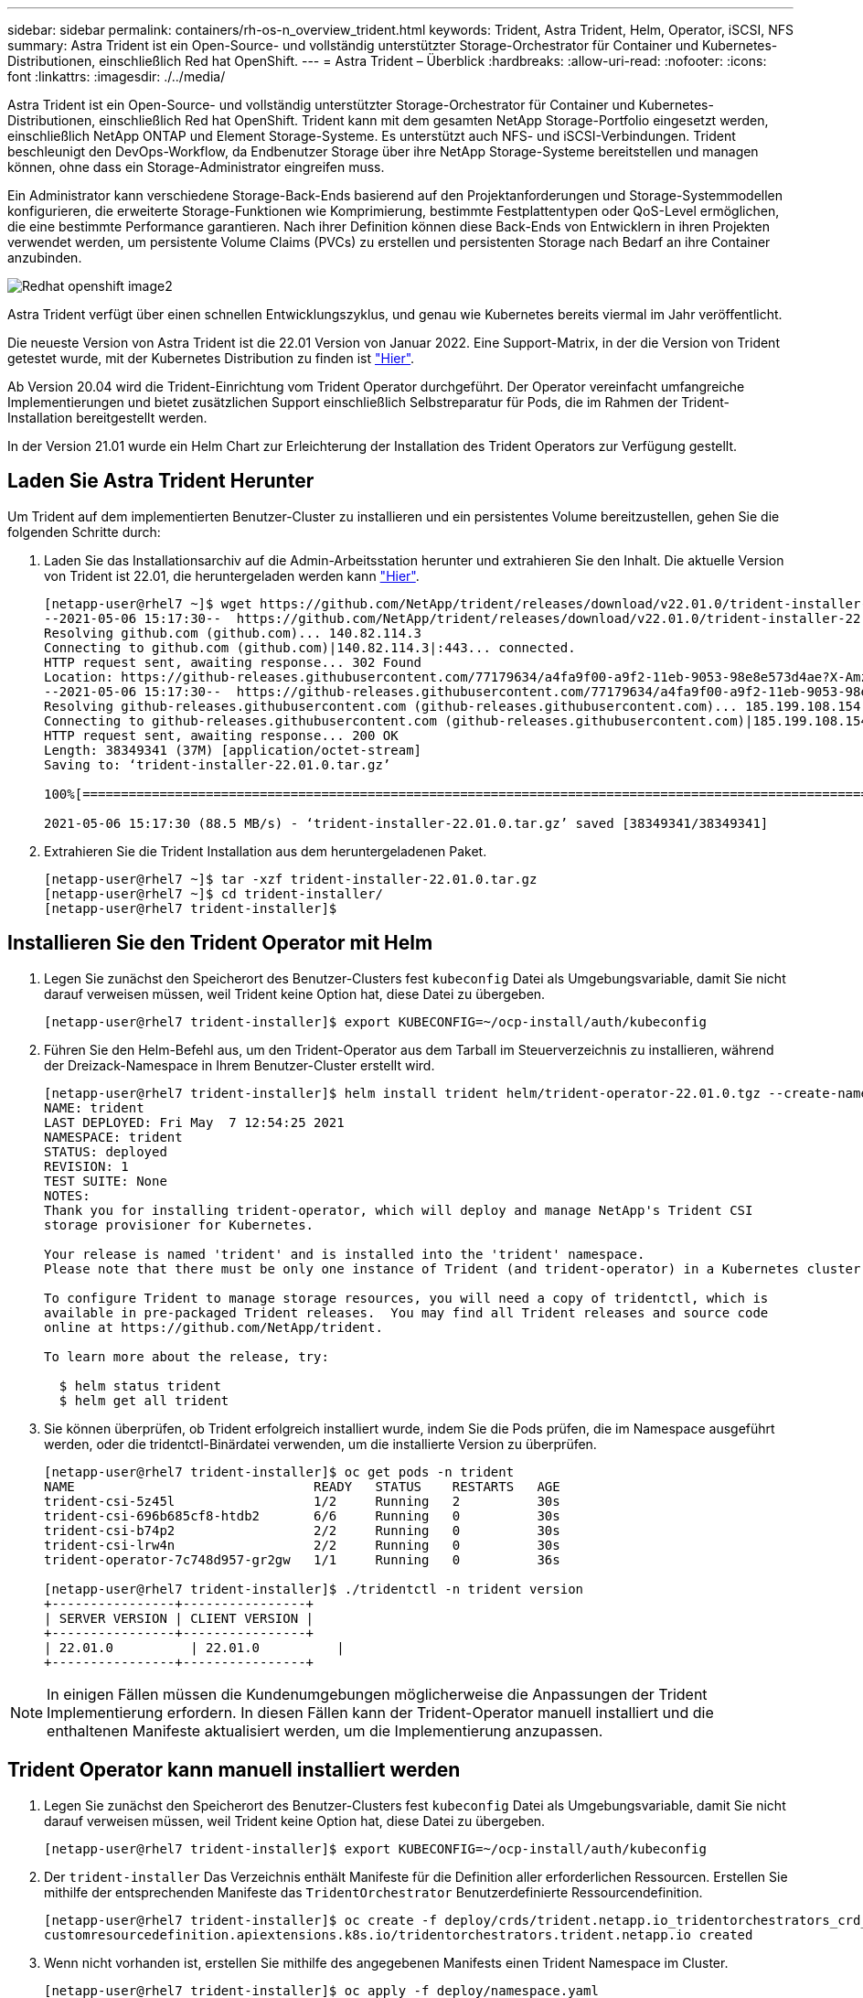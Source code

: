 ---
sidebar: sidebar 
permalink: containers/rh-os-n_overview_trident.html 
keywords: Trident, Astra Trident, Helm, Operator, iSCSI, NFS 
summary: Astra Trident ist ein Open-Source- und vollständig unterstützter Storage-Orchestrator für Container und Kubernetes-Distributionen, einschließlich Red hat OpenShift. 
---
= Astra Trident – Überblick
:hardbreaks:
:allow-uri-read: 
:nofooter: 
:icons: font
:linkattrs: 
:imagesdir: ./../media/


[role="lead"]
Astra Trident ist ein Open-Source- und vollständig unterstützter Storage-Orchestrator für Container und Kubernetes-Distributionen, einschließlich Red hat OpenShift. Trident kann mit dem gesamten NetApp Storage-Portfolio eingesetzt werden, einschließlich NetApp ONTAP und Element Storage-Systeme. Es unterstützt auch NFS- und iSCSI-Verbindungen. Trident beschleunigt den DevOps-Workflow, da Endbenutzer Storage über ihre NetApp Storage-Systeme bereitstellen und managen können, ohne dass ein Storage-Administrator eingreifen muss.

Ein Administrator kann verschiedene Storage-Back-Ends basierend auf den Projektanforderungen und Storage-Systemmodellen konfigurieren, die erweiterte Storage-Funktionen wie Komprimierung, bestimmte Festplattentypen oder QoS-Level ermöglichen, die eine bestimmte Performance garantieren. Nach ihrer Definition können diese Back-Ends von Entwicklern in ihren Projekten verwendet werden, um persistente Volume Claims (PVCs) zu erstellen und persistenten Storage nach Bedarf an ihre Container anzubinden.

image::redhat_openshift_image2.png[Redhat openshift image2]

Astra Trident verfügt über einen schnellen Entwicklungszyklus, und genau wie Kubernetes bereits viermal im Jahr veröffentlicht.

Die neueste Version von Astra Trident ist die 22.01 Version von Januar 2022. Eine Support-Matrix, in der die Version von Trident getestet wurde, mit der Kubernetes Distribution zu finden ist https://docs.netapp.com/us-en/trident/trident-get-started/requirements.html#supported-frontends-orchestrators["Hier"].

Ab Version 20.04 wird die Trident-Einrichtung vom Trident Operator durchgeführt. Der Operator vereinfacht umfangreiche Implementierungen und bietet zusätzlichen Support einschließlich Selbstreparatur für Pods, die im Rahmen der Trident-Installation bereitgestellt werden.

In der Version 21.01 wurde ein Helm Chart zur Erleichterung der Installation des Trident Operators zur Verfügung gestellt.



== Laden Sie Astra Trident Herunter

Um Trident auf dem implementierten Benutzer-Cluster zu installieren und ein persistentes Volume bereitzustellen, gehen Sie die folgenden Schritte durch:

. Laden Sie das Installationsarchiv auf die Admin-Arbeitsstation herunter und extrahieren Sie den Inhalt. Die aktuelle Version von Trident ist 22.01, die heruntergeladen werden kann https://github.com/NetApp/trident/releases/download/v22.01.0/trident-installer-22.01.0.tar.gz["Hier"].
+
[listing]
----
[netapp-user@rhel7 ~]$ wget https://github.com/NetApp/trident/releases/download/v22.01.0/trident-installer-22.01.0.tar.gz
--2021-05-06 15:17:30--  https://github.com/NetApp/trident/releases/download/v22.01.0/trident-installer-22.01.0.tar.gz
Resolving github.com (github.com)... 140.82.114.3
Connecting to github.com (github.com)|140.82.114.3|:443... connected.
HTTP request sent, awaiting response... 302 Found
Location: https://github-releases.githubusercontent.com/77179634/a4fa9f00-a9f2-11eb-9053-98e8e573d4ae?X-Amz-Algorithm=AWS4-HMAC-SHA256&X-Amz-Credential=AKIAIWNJYAX4CSVEH53A%2F20210506%2Fus-east-1%2Fs3%2Faws4_request&X-Amz-Date=20210506T191643Z&X-Amz-Expires=300&X-Amz-Signature=8a49a2a1e08c147d1ddd8149ce45a5714f9853fee19bb1c507989b9543eb3630&X-Amz-SignedHeaders=host&actor_id=0&key_id=0&repo_id=77179634&response-content-disposition=attachment%3B%20filename%3Dtrident-installer-22.01.0.tar.gz&response-content-type=application%2Foctet-stream [following]
--2021-05-06 15:17:30--  https://github-releases.githubusercontent.com/77179634/a4fa9f00-a9f2-11eb-9053-98e8e573d4ae?X-Amz-Algorithm=AWS4-HMAC-SHA256&X-Amz-Credential=AKIAIWNJYAX4CSVEH53A%2F20210506%2Fus-east-1%2Fs3%2Faws4_request&X-Amz-Date=20210506T191643Z&X-Amz-Expires=300&X-Amz-Signature=8a49a2a1e08c147d1ddd8149ce45a5714f9853fee19bb1c507989b9543eb3630&X-Amz-SignedHeaders=host&actor_id=0&key_id=0&repo_id=77179634&response-content-disposition=attachment%3B%20filename%3Dtrident-installer-22.01.0.tar.gz&response-content-type=application%2Foctet-stream
Resolving github-releases.githubusercontent.com (github-releases.githubusercontent.com)... 185.199.108.154, 185.199.109.154, 185.199.110.154, ...
Connecting to github-releases.githubusercontent.com (github-releases.githubusercontent.com)|185.199.108.154|:443... connected.
HTTP request sent, awaiting response... 200 OK
Length: 38349341 (37M) [application/octet-stream]
Saving to: ‘trident-installer-22.01.0.tar.gz’

100%[==================================================================================================================>] 38,349,341  88.5MB/s   in 0.4s

2021-05-06 15:17:30 (88.5 MB/s) - ‘trident-installer-22.01.0.tar.gz’ saved [38349341/38349341]
----
. Extrahieren Sie die Trident Installation aus dem heruntergeladenen Paket.
+
[listing]
----
[netapp-user@rhel7 ~]$ tar -xzf trident-installer-22.01.0.tar.gz
[netapp-user@rhel7 ~]$ cd trident-installer/
[netapp-user@rhel7 trident-installer]$
----




== Installieren Sie den Trident Operator mit Helm

. Legen Sie zunächst den Speicherort des Benutzer-Clusters fest `kubeconfig` Datei als Umgebungsvariable, damit Sie nicht darauf verweisen müssen, weil Trident keine Option hat, diese Datei zu übergeben.
+
[listing]
----
[netapp-user@rhel7 trident-installer]$ export KUBECONFIG=~/ocp-install/auth/kubeconfig
----
. Führen Sie den Helm-Befehl aus, um den Trident-Operator aus dem Tarball im Steuerverzeichnis zu installieren, während der Dreizack-Namespace in Ihrem Benutzer-Cluster erstellt wird.
+
[listing]
----
[netapp-user@rhel7 trident-installer]$ helm install trident helm/trident-operator-22.01.0.tgz --create-namespace --namespace trident
NAME: trident
LAST DEPLOYED: Fri May  7 12:54:25 2021
NAMESPACE: trident
STATUS: deployed
REVISION: 1
TEST SUITE: None
NOTES:
Thank you for installing trident-operator, which will deploy and manage NetApp's Trident CSI
storage provisioner for Kubernetes.

Your release is named 'trident' and is installed into the 'trident' namespace.
Please note that there must be only one instance of Trident (and trident-operator) in a Kubernetes cluster.

To configure Trident to manage storage resources, you will need a copy of tridentctl, which is
available in pre-packaged Trident releases.  You may find all Trident releases and source code
online at https://github.com/NetApp/trident.

To learn more about the release, try:

  $ helm status trident
  $ helm get all trident
----
. Sie können überprüfen, ob Trident erfolgreich installiert wurde, indem Sie die Pods prüfen, die im Namespace ausgeführt werden, oder die tridentctl-Binärdatei verwenden, um die installierte Version zu überprüfen.
+
[listing]
----
[netapp-user@rhel7 trident-installer]$ oc get pods -n trident
NAME                               READY   STATUS    RESTARTS   AGE
trident-csi-5z45l                  1/2     Running   2          30s
trident-csi-696b685cf8-htdb2       6/6     Running   0          30s
trident-csi-b74p2                  2/2     Running   0          30s
trident-csi-lrw4n                  2/2     Running   0          30s
trident-operator-7c748d957-gr2gw   1/1     Running   0          36s

[netapp-user@rhel7 trident-installer]$ ./tridentctl -n trident version
+----------------+----------------+
| SERVER VERSION | CLIENT VERSION |
+----------------+----------------+
| 22.01.0          | 22.01.0          |
+----------------+----------------+
----



NOTE: In einigen Fällen müssen die Kundenumgebungen möglicherweise die Anpassungen der Trident Implementierung erfordern. In diesen Fällen kann der Trident-Operator manuell installiert und die enthaltenen Manifeste aktualisiert werden, um die Implementierung anzupassen.



== Trident Operator kann manuell installiert werden

. Legen Sie zunächst den Speicherort des Benutzer-Clusters fest `kubeconfig` Datei als Umgebungsvariable, damit Sie nicht darauf verweisen müssen, weil Trident keine Option hat, diese Datei zu übergeben.
+
[listing]
----
[netapp-user@rhel7 trident-installer]$ export KUBECONFIG=~/ocp-install/auth/kubeconfig
----
. Der `trident-installer` Das Verzeichnis enthält Manifeste für die Definition aller erforderlichen Ressourcen. Erstellen Sie mithilfe der entsprechenden Manifeste das `TridentOrchestrator` Benutzerdefinierte Ressourcendefinition.
+
[listing]
----
[netapp-user@rhel7 trident-installer]$ oc create -f deploy/crds/trident.netapp.io_tridentorchestrators_crd_post1.16.yaml
customresourcedefinition.apiextensions.k8s.io/tridentorchestrators.trident.netapp.io created
----
. Wenn nicht vorhanden ist, erstellen Sie mithilfe des angegebenen Manifests einen Trident Namespace im Cluster.
+
[listing]
----
[netapp-user@rhel7 trident-installer]$ oc apply -f deploy/namespace.yaml
namespace/trident created
----
. Erstellen Sie die Ressourcen, die für die Trident-Operator, wie z. B. ein, erforderlich sind `ServiceAccount` Für den Operator A `ClusterRole` Und `ClusterRoleBinding` Bis zum `ServiceAccount`, Eine engagierte `PodSecurityPolicy`, Oder der Operator selbst.
+
[listing]
----
[netapp-user@rhel7 trident-installer]$ oc create -f deploy/bundle.yaml
serviceaccount/trident-operator created
clusterrole.rbac.authorization.k8s.io/trident-operator created
clusterrolebinding.rbac.authorization.k8s.io/trident-operator created
deployment.apps/trident-operator created
podsecuritypolicy.policy/tridentoperatorpods created
----
. Sie können den Status des Bedieners überprüfen, nachdem er mit den folgenden Befehlen bereitgestellt wurde:
+
[listing]
----
[netapp-user@rhel7 trident-installer]$ oc get deployment -n trident
NAME               READY   UP-TO-DATE   AVAILABLE   AGE
trident-operator   1/1     1            1           23s
[netapp-user@rhel7 trident-installer]$ oc get pods -n trident
NAME                                READY   STATUS    RESTARTS   AGE
trident-operator-66f48895cc-lzczk   1/1     Running   0          41s
----
. Mit dem implementierten Operator können wir nun Trident installieren. Dazu muss ein erstellt werden `TridentOrchestrator`.
+
[listing]
----
[netapp-user@rhel7 trident-installer]$ oc create -f deploy/crds/tridentorchestrator_cr.yaml
tridentorchestrator.trident.netapp.io/trident created
[netapp-user@rhel7 trident-installer]$ oc describe torc trident
Name:         trident
Namespace:
Labels:       <none>
Annotations:  <none>
API Version:  trident.netapp.io/v1
Kind:         TridentOrchestrator
Metadata:
  Creation Timestamp:  2021-05-07T17:00:28Z
  Generation:          1
  Managed Fields:
    API Version:  trident.netapp.io/v1
    Fields Type:  FieldsV1
    fieldsV1:
      f:spec:
        .:
        f:debug:
        f:namespace:
    Manager:      kubectl-create
    Operation:    Update
    Time:         2021-05-07T17:00:28Z
    API Version:  trident.netapp.io/v1
    Fields Type:  FieldsV1
    fieldsV1:
      f:status:
        .:
        f:currentInstallationParams:
          .:
          f:IPv6:
          f:autosupportHostname:
          f:autosupportimage:
          f:autosupportProxy:
          f:autosupportSerialNumber:
          f:debug:
          f:enableNodePrep:
          f:imagePullSecrets:
          f:imageRegistry:
          f:k8sTimeout:
          f:kubeletDir:
          f:logFormat:
          f:silenceAutosupport:
          f:tridentimage:
        f:message:
        f:namespace:
        f:status:
        f:version:
    Manager:         trident-operator
    Operation:       Update
    Time:            2021-05-07T17:00:28Z
  Resource Version:  931421
  Self Link:         /apis/trident.netapp.io/v1/tridentorchestrators/trident
  UID:               8a26a7a6-dde8-4d55-9b66-a7126754d81f
Spec:
  Debug:      true
  Namespace:  trident
Status:
  Current Installation Params:
    IPv6:                       false
    Autosupport Hostname:
    Autosupport image:          netapp/trident-autosupport:21.01
    Autosupport Proxy:
    Autosupport Serial Number:
    Debug:                      true
    Enable Node Prep:           false
    Image Pull Secrets:
    Image Registry:
    k8sTimeout:           30
    Kubelet Dir:          /var/lib/kubelet
    Log Format:           text
    Silence Autosupport:  false
    Trident image:        netapp/trident:22.01.0
  Message:                Trident installed
  Namespace:              trident
  Status:                 Installed
  Version:                v22.01.0
Events:
  Type    Reason      Age   From                        Message
  ----    ------      ----  ----                        -------
  Normal  Installing  80s   trident-operator.netapp.io  Installing Trident
  Normal  Installed   68s   trident-operator.netapp.io  Trident installed
----
. Sie können überprüfen, ob Trident erfolgreich installiert wurde, indem Sie die Pods prüfen, die im Namespace ausgeführt werden, oder die tridentctl-Binärdatei verwenden, um die installierte Version zu überprüfen.
+
[listing]
----
[netapp-user@rhel7 trident-installer]$ oc get pods -n trident
NAME                                READY   STATUS    RESTARTS   AGE
trident-csi-bb64c6cb4-lmd6h         6/6     Running   0          82s
trident-csi-gn59q                   2/2     Running   0          82s
trident-csi-m4szj                   2/2     Running   0          82s
trident-csi-sb9k9                   2/2     Running   0          82s
trident-operator-66f48895cc-lzczk   1/1     Running   0          2m39s

[netapp-user@rhel7 trident-installer]$ ./tridentctl -n trident version
+----------------+----------------+
| SERVER VERSION | CLIENT VERSION |
+----------------+----------------+
| 22.01.0          | 22.01.0          |
+----------------+----------------+
----




== Worker-Nodes für Storage vorbereiten



=== NFS

Bei den meisten Kubernetes-Distributionen kommen Pakete und Utilities zur standardmäßig installierten NFS-Back-Ends einschließlich Red hat OpenShift zum Einsatz.

Bei NFSv3 gibt es jedoch keinen Mechanismus, um die Parallelität zwischen dem Client und dem Server auszuhandeln. Daher muss die maximale Anzahl der clientseitigen sunrpc-Slot-Tabelleneinträge manuell mit dem unterstützten Wert auf dem Server synchronisiert werden, um die beste Leistung für die NFS-Verbindung zu gewährleisten, ohne dass der Server die Fenstergröße der Verbindung verringern muss.

Bei ONTAP ist die unterstützte maximale Anzahl von sunrpc-Slot-Tabelleneinträgen 128, d.h. ONTAP kann 128 gleichzeitige NFS-Anfragen gleichzeitig verarbeiten. Standardmäßig hat Red hat CoreOS/Red hat Enterprise Linux jedoch maximal 65,536 Sunrpc Slot-Tabelleneinträge pro Verbindung. Dieser Wert muss auf 128 gesetzt werden. Dies kann mit Machine Config Operator (MCO) in OpenShift geschehen.

Gehen Sie wie folgt vor, um die maximalen Einträge in den OpenShift Worker Nodes zu ändern:

. Melden Sie sich bei der OCP-Webkonsole an, und navigieren Sie zu „Compute“ > „Machine Configs“. Klicken Sie Auf Maschinenkonfiguration Erstellen. Kopieren Sie die YAML-Datei und fügen Sie sie ein, und klicken Sie auf Erstellen.
+
[source, cli]
----
apiVersion: machineconfiguration.openshift.io/v1
kind: MachineConfig
metadata:
  name: 98-worker-nfs-rpc-slot-tables
  labels:
    machineconfiguration.openshift.io/role: worker
spec:
  config:
    ignition:
      version: 3.2.0
    storage:
      files:
        - contents:
            source: data:text/plain;charset=utf-8;base64,b3B0aW9ucyBzdW5ycGMgdGNwX21heF9zbG90X3RhYmxlX2VudHJpZXM9MTI4Cg==
          filesystem: root
          mode: 420
          path: /etc/modprobe.d/sunrpc.conf
----
. Nach der Erstellung des MCO muss die Konfiguration auf alle Arbeitsknoten angewendet und nacheinander neu gestartet werden. Der gesamte Vorgang dauert etwa 20 bis 30 Minuten. Überprüfen Sie, ob die Maschinenkonfiguration mit angewendet wird `oc get mcp` Und stellen Sie sicher, dass der Konfigurationspool für die Maschinenkonfiguration für die Arbeitnehmer aktualisiert wird.
+
[listing]
----
[netapp-user@rhel7 openshift-deploy]$ oc get mcp
NAME     CONFIG                                    UPDATED   UPDATING   DEGRADED
master   rendered-master-a520ae930e1d135e0dee7168   True      False      False
worker   rendered-worker-de321b36eeba62df41feb7bc   True      False      False
----




=== ISCSI

Um die Worker-Knoten vorzubereiten, die die Zuordnung von Block-Speicher-Volumes über das iSCSI-Protokoll ermöglichen, müssen Sie die erforderlichen Pakete installieren, um diese Funktionalität zu unterstützen.

In Red hat OpenShift wird dieser Vorgang durch Anwendung eines MCO (Machine Config Operator) auf das Cluster durchgeführt, nachdem es bereitgestellt wurde.

Führen Sie die folgenden Schritte aus, um die Worker-Knoten für die Ausführung von iSCSI-Diensten zu konfigurieren:

. Melden Sie sich bei der OCP-Webkonsole an, und navigieren Sie zu „Compute“ > „Machine Configs“. Klicken Sie Auf Maschinenkonfiguration Erstellen. Kopieren Sie die YAML-Datei und fügen Sie sie ein, und klicken Sie auf Erstellen.
+
Wenn Sie kein Multipathing verwenden:

+
[source, cli]
----
apiVersion: machineconfiguration.openshift.io/v1
kind: MachineConfig
metadata:
  labels:
    machineconfiguration.openshift.io/role: worker
  name: 99-worker-element-iscsi
spec:
  config:
    ignition:
      version: 3.2.0
    systemd:
      units:
        - name: iscsid.service
          enabled: true
          state: started
  osImageURL: ""
----
+
Bei Verwendung von Multipathing:

+
[source, cli]
----
apiVersion: machineconfiguration.openshift.io/v1
kind: MachineConfig
metadata:
  name: 99-worker-ontap-iscsi
  labels:
    machineconfiguration.openshift.io/role: worker
spec:
  config:
    ignition:
      version: 3.2.0
    storage:
      files:
      - contents:
          source: data:text/plain;charset=utf-8;base64,ZGVmYXVsdHMgewogICAgICAgIHVzZXJfZnJpZW5kbHlfbmFtZXMgbm8KICAgICAgICBmaW5kX211bHRpcGF0aHMgbm8KfQoKYmxhY2tsaXN0X2V4Y2VwdGlvbnMgewogICAgICAgIHByb3BlcnR5ICIoU0NTSV9JREVOVF98SURfV1dOKSIKfQoKYmxhY2tsaXN0IHsKfQoK
          verification: {}
        filesystem: root
        mode: 400
        path: /etc/multipath.conf
    systemd:
      units:
        - name: iscsid.service
          enabled: true
          state: started
        - name: multipathd.service
          enabled: true
          state: started
  osImageURL: ""
----
. Nach der Erstellung der Konfiguration dauert es etwa 20 bis 30 Minuten, die Konfiguration auf die Worker-Nodes anzuwenden und erneut zu laden. Überprüfen Sie, ob die Maschinenkonfiguration mit angewendet wird `oc get mcp` Und stellen Sie sicher, dass der Konfigurationspool für die Maschinenkonfiguration für die Arbeitnehmer aktualisiert wird. Sie können sich auch bei den Worker-Nodes anmelden, um zu bestätigen, dass der iscsid-Service ausgeführt wird (und der Multipathd-Dienst wird ausgeführt, wenn Multipathing verwendet wird).
+
[listing]
----
[netapp-user@rhel7 openshift-deploy]$ oc get mcp
NAME     CONFIG                                    UPDATED   UPDATING   DEGRADED
master   rendered-master-a520ae930e1d135e0dee7168   True      False      False
worker   rendered-worker-de321b36eeba62df41feb7bc   True      False      False

[netapp-user@rhel7 openshift-deploy]$ ssh core@10.61.181.22 sudo systemctl status iscsid
● iscsid.service - Open-iSCSI
   Loaded: loaded (/usr/lib/systemd/system/iscsid.service; enabled; vendor preset: disabled)
   Active: active (running) since Tue 2021-05-26 13:36:22 UTC; 3 min ago
     Docs: man:iscsid(8)
           man:iscsiadm(8)
 Main PID: 1242 (iscsid)
   Status: "Ready to process requests"
    Tasks: 1
   Memory: 4.9M
      CPU: 9ms
   CGroup: /system.slice/iscsid.service
           └─1242 /usr/sbin/iscsid -f

[netapp-user@rhel7 openshift-deploy]$ ssh core@10.61.181.22 sudo systemctl status multipathd
 ● multipathd.service - Device-Mapper Multipath Device Controller
   Loaded: loaded (/usr/lib/systemd/system/multipathd.service; enabled; vendor preset: enabled)
   Active: active (running) since Tue 2021-05-26 13:36:22 UTC; 3 min ago
  Main PID: 918 (multipathd)
    Status: "up"
    Tasks: 7
    Memory: 13.7M
    CPU: 57ms
    CGroup: /system.slice/multipathd.service
            └─918 /sbin/multipathd -d -s
----
+

NOTE: Es ist auch möglich zu bestätigen, dass die MachineConfig erfolgreich angewendet wurde und die Dienste wie erwartet durch Ausführen der gestartet wurden `oc debug` Befehl mit den entsprechenden Flags.





== Erstellen von Storage-System-Back-Ends

Nach Abschluss der Installation des Astra Trident Operator müssen Sie das Backend für die spezifische NetApp Storage-Plattform konfigurieren, die Sie verwenden. Folgen Sie den Links unten, um mit der Einrichtung und Konfiguration von Astra Trident fortzufahren.

* link:rh-os-n_trident_ontap_nfs.html["NetApp ONTAP NFS"]
* link:rh-os-n_trident_ontap_iscsi.html["NetApp ONTAP iSCSI"]
* link:rh-os-n_trident_element_iscsi.html["NetApp Element iSCSI"]

